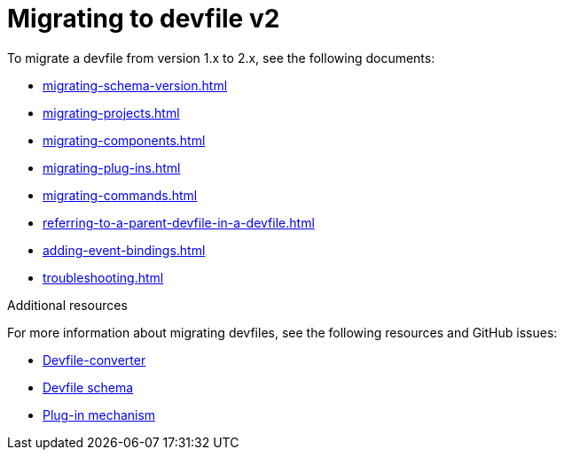 ifdef::context[:parent-context-of-assembly_migrating-to-devfile-v2: {context}]


ifndef::context[]
[id="assembly_migrating-to-devfile-v2"]
endif::[]
ifdef::context[]
[id="assembly_migrating-from-devfile-v1_{context}"]
endif::[]
= Migrating to devfile v2

:context: assembly_migrating-to-devfile-v2

To migrate a devfile from version 1.x to 2.x, see the following documents:

* xref:migrating-schema-version.adoc[]
* xref:migrating-projects.adoc[]
* xref:migrating-components.adoc[]
* xref:migrating-plug-ins.adoc[]
* xref:migrating-commands.adoc[]
* xref:referring-to-a-parent-devfile-in-a-devfile.adoc[]
* xref:adding-event-bindings.adoc[]
* xref:troubleshooting.adoc[]

[role="_additional-resources"]
.Additional resources

For more information about migrating devfiles, see the following resources and GitHub issues:

* link:https://www.npmjs.com/package/@eclipse-che/devfile-converter[Devfile-converter]
* link:https://github.com/devfile/api/issues/10[Devfile schema]
* link:https://github.com/devfile/api/issues/31[Plug-in mechanism]


ifdef::parent-context-of-assembly_migrating-to-devfile-v2[:context: {parent-context-of-assembly_migrating-to-devfile-v2}]
ifndef::parent-context-of-assembly_migrating-to-devfile-v2[:!context:]
